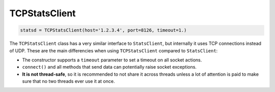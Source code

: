 .. _tcp-chapter:

==============
TCPStatsClient
==============

.. py:class:: TCPStatsClient(host='localhost', port=8125, prefix=None, timeout=None, ipv6=False)

   :param str host: The hostname of the StatsD server
   :param int port: The port number of the StatsD server
   :param prefix: The stat name prefix
   :type prefix: str or None
   :param timeout: The TCP socket timeout
   :type timeout: number or None
   :param bool ipv6: Use IPv6 for server name resolution

.. code-block:: python

    statsd = TCPStatsClient(host='1.2.3.4', port=8126, timeout=1.)

The ``TCPStatsClient`` class has a very similar interface to
``StatsClient``, but internally it uses TCP connections instead of UDP.
These are the main differencies when using ``TCPStatsClient`` compared
to ``StatsClient``:

* The constructor supports a ``timeout`` parameter to set a timeout on
  all socket actions.

* ``connect()`` and all methods that send data can potentially raise
  socket exceptions.

* **It is not thread-safe**, so it is recommended to not share it across
  threads unless a lot of attention is paid to make sure that no two
  threads ever use it at once.

